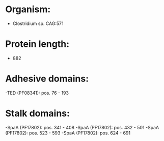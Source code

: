 * Organism:
- Clostridium sp. CAG:571
* Protein length:
- 882
* Adhesive domains:
-TED (PF08341): pos. 76 - 193
* Stalk domains:
-SpaA (PF17802): pos. 341 - 408
-SpaA (PF17802): pos. 432 - 501
-SpaA (PF17802): pos. 523 - 593
-SpaA (PF17802): pos. 624 - 691


